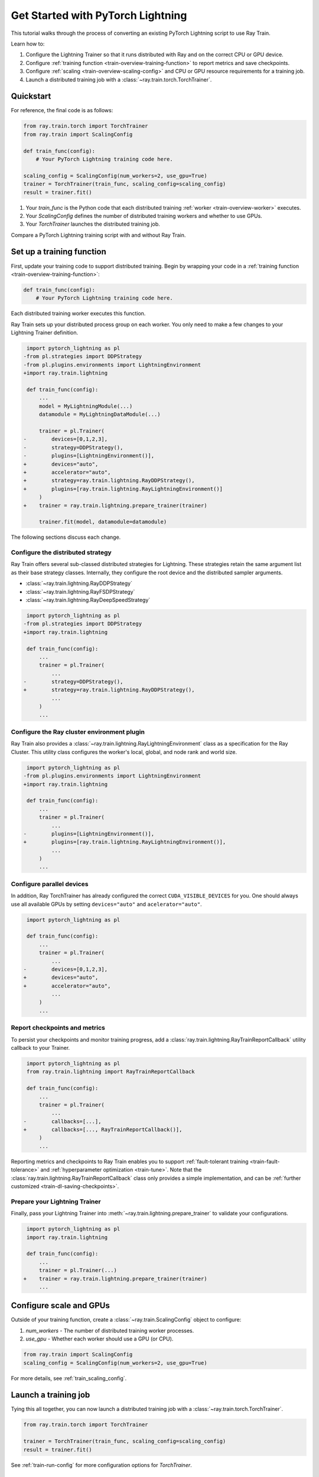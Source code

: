 .. _train-pytorch-lightning:

Get Started with PyTorch Lightning
==================================

This tutorial walks through the process of converting an existing PyTorch Lightning script to use Ray Train.

Learn how to:

1. Configure the Lightning Trainer so that it runs distributed with Ray and on the correct CPU or GPU device.
2. Configure :ref:`training function <train-overview-training-function>` to report metrics and save checkpoints.
3. Configure :ref:`scaling <train-overview-scaling-config>` and CPU or GPU resource requirements for a training job.
4. Launch a distributed training job with a :class:`~ray.train.torch.TorchTrainer`.

Quickstart
----------

For reference, the final code is as follows:

.. code-block:: python

    from ray.train.torch import TorchTrainer
    from ray.train import ScalingConfig

    def train_func(config):
        # Your PyTorch Lightning training code here.
    
    scaling_config = ScalingConfig(num_workers=2, use_gpu=True)
    trainer = TorchTrainer(train_func, scaling_config=scaling_config)
    result = trainer.fit()

1. Your `train_func` is the Python code that each distributed training :ref:`worker <train-overview-worker>` executes.
2. Your `ScalingConfig` defines the number of distributed training workers and whether to use GPUs.
3. Your `TorchTrainer` launches the distributed training job.

Compare a PyTorch Lightning training script with and without Ray Train.

.. tabs::

    .. group-tab:: PyTorch Lightning

        .. code-block:: python

            import torch
            from torchvision.models import resnet18
            from torchvision.datasets import FashionMNIST
            from torchvision.transforms import ToTensor, Normalize, Compose
            from torch.utils.data import DataLoader
            import pytorch_lightning as pl

            # Model, Loss, Optimizer
            class ImageClassifier(pl.LightningModule):
                def __init__(self):
                    super(ImageClassifier, self).__init__()
                    self.model = resnet18(num_classes=10)
                    self.model.conv1 = torch.nn.Conv2d(1, 64, kernel_size=(7, 7), stride=(2, 2), padding=(3, 3), bias=False)
                    self.criterion = torch.nn.CrossEntropyLoss()
                
                def forward(self, x):
                    return self.model(x)
                
                def training_step(self, batch, batch_idx):
                    x, y = batch
                    outputs = self.forward(x)
                    loss = self.criterion(outputs, y)
                    self.log("loss", loss, on_step=True, prog_bar=True)
                    return loss
                    
                def configure_optimizers(self):
                    return torch.optim.Adam(self.model.parameters(), lr=0.001)

            # Data
            transform = Compose([ToTensor(), Normalize((0.5,), (0.5,))])
            train_data = FashionMNIST(root='./data', train=True, download=True, transform=transform)
            train_dataloader = DataLoader(train_data, batch_size=128, shuffle=True)

            # Training
            model = ImageClassifier()
            trainer = pl.Trainer(max_epochs=10)
            trainer.fit(model, train_dataloaders=train_dataloader)

                

    .. group-tab:: PyTorch Lightning + Ray Train

        .. code-block:: python

            import torch
            from torchvision.models import resnet18
            from torchvision.datasets import FashionMNIST
            from torchvision.transforms import ToTensor, Normalize, Compose
            from torch.utils.data import DataLoader
            import pytorch_lightning as pl

            from ray.train.torch import TorchTrainer
            from ray.train import ScalingConfig
            import ray.train.lightning

            # Model, Loss, Optimizer
            class ImageClassifier(pl.LightningModule):
                def __init__(self):
                    super(ImageClassifier, self).__init__()
                    self.model = resnet18(num_classes=10)
                    self.model.conv1 = torch.nn.Conv2d(1, 64, kernel_size=(7, 7), stride=(2, 2), padding=(3, 3), bias=False)
                    self.criterion = torch.nn.CrossEntropyLoss()
                
                def forward(self, x):
                    return self.model(x)
                
                def training_step(self, batch, batch_idx):
                    x, y = batch
                    outputs = self.forward(x)
                    loss = self.criterion(outputs, y)
                    self.log("loss", loss, on_step=True, prog_bar=True)
                    return loss
                    
                def configure_optimizers(self):
                    return torch.optim.Adam(self.model.parameters(), lr=0.001)
       

            def train_func(config):

                # Data
                transform = Compose([ToTensor(), Normalize((0.5,), (0.5,))])
                train_data = FashionMNIST(root='./data', train=True, download=True, transform=transform)
                train_dataloader = DataLoader(train_data, batch_size=128, shuffle=True)

                # Training
                model = ImageClassifier()
                # [1] Configure PyTorch Lightning Trainer.
                trainer = pl.Trainer(
                    max_epochs=10,
                    devices="auto",
                    accelerator="auto",
                    strategy=ray.train.lightning.RayDDPStrategy(),
                    plugins=[ray.train.lightning.RayLightningEnvironment()],
                    callbacks=[ray.train.lightning.RayTrainReportCallback()],
                )
                trainer = ray.train.lightning.prepare_trainer(trainer)
                trainer.fit(model, train_dataloaders=train_dataloader)

            # [2] Configure scaling and resource requirements.
            scaling_config = ScalingConfig(num_workers=2, use_gpu=True)

            # [3] Launch distributed training job.
            trainer = TorchTrainer(train_func, scaling_config=scaling_config)
            result = trainer.fit()            


Set up a training function
--------------------------

First, update your training code to support distributed training. 
Begin by wrapping your code in a :ref:`training function <train-overview-training-function>`:

.. code-block:: python

    def train_func(config):
        # Your PyTorch Lightning training code here.

Each distributed training worker executes this function.


Ray Train sets up your distributed process group on each worker. You only need to 
make a few changes to your Lightning Trainer definition.

.. code-block:: diff

     import pytorch_lightning as pl
    -from pl.strategies import DDPStrategy
    -from pl.plugins.environments import LightningEnvironment
    +import ray.train.lightning 

     def train_func(config):
         ...
         model = MyLightningModule(...)
         datamodule = MyLightningDataModule(...)
        
         trainer = pl.Trainer(
    -        devices=[0,1,2,3],
    -        strategy=DDPStrategy(),
    -        plugins=[LightningEnvironment()],
    +        devices="auto",
    +        accelerator="auto",
    +        strategy=ray.train.lightning.RayDDPStrategy(),
    +        plugins=[ray.train.lightning.RayLightningEnvironment()]
         )
    +    trainer = ray.train.lightning.prepare_trainer(trainer)
        
         trainer.fit(model, datamodule=datamodule)

The following sections discuss each change.

Configure the distributed strategy
^^^^^^^^^^^^^^^^^^^^^^^^^^^^^^^^^^

Ray Train offers several sub-classed distributed strategies for Lightning. 
These strategies retain the same argument list as their base strategy classes. 
Internally, they configure the root device and the distributed 
sampler arguments.
    
- :class:`~ray.train.lightning.RayDDPStrategy` 
- :class:`~ray.train.lightning.RayFSDPStrategy` 
- :class:`~ray.train.lightning.RayDeepSpeedStrategy` 


.. code-block:: diff

     import pytorch_lightning as pl
    -from pl.strategies import DDPStrategy
    +import ray.train.lightning

     def train_func(config):
         ...
         trainer = pl.Trainer(
             ...
    -        strategy=DDPStrategy(),
    +        strategy=ray.train.lightning.RayDDPStrategy(),
             ...
         )
         ...

Configure the Ray cluster environment plugin
^^^^^^^^^^^^^^^^^^^^^^^^^^^^^^^^^^^^^^^^^^^^^

Ray Train also provides a :class:`~ray.train.lightning.RayLightningEnvironment` class
as a specification for the Ray Cluster. This utility class configures the worker's 
local, global, and node rank and world size.


.. code-block:: diff

     import pytorch_lightning as pl
    -from pl.plugins.environments import LightningEnvironment
    +import ray.train.lightning

     def train_func(config):
         ...
         trainer = pl.Trainer(
             ...
    -        plugins=[LightningEnvironment()],
    +        plugins=[ray.train.lightning.RayLightningEnvironment()],
             ...
         )
         ...


Configure parallel devices
^^^^^^^^^^^^^^^^^^^^^^^^^^

In addition, Ray TorchTrainer has already configured the correct 
``CUDA_VISIBLE_DEVICES`` for you. One should always use all available 
GPUs by setting ``devices="auto"`` and ``acelerator="auto"``.


.. code-block:: diff

     import pytorch_lightning as pl

     def train_func(config):
         ...
         trainer = pl.Trainer(
             ...
    -        devices=[0,1,2,3],
    +        devices="auto",
    +        accelerator="auto",
             ...
         )
         ...



Report checkpoints and metrics
^^^^^^^^^^^^^^^^^^^^^^^^^^^^^^

To persist your checkpoints and monitor training progress, add a 
:class:`ray.train.lightning.RayTrainReportCallback` utility callback to your Trainer. 

                    
.. code-block:: diff

     import pytorch_lightning as pl
     from ray.train.lightning import RayTrainReportCallback

     def train_func(config):
         ...
         trainer = pl.Trainer(
             ...
    -        callbacks=[...],
    +        callbacks=[..., RayTrainReportCallback()],
         )
         ...


Reporting metrics and checkpoints to Ray Train enables you to support :ref:`fault-tolerant training <train-fault-tolerance>` and :ref:`hyperparameter optimization <train-tune>`. 
Note that the :class:`ray.train.lightning.RayTrainReportCallback` class only provides a simple implementation, and can be :ref:`further customized <train-dl-saving-checkpoints>`.

Prepare your Lightning Trainer
^^^^^^^^^^^^^^^^^^^^^^^^^^^^^^

Finally, pass your Lightning Trainer into
:meth:`~ray.train.lightning.prepare_trainer` to validate 
your configurations. 


.. code-block:: diff

     import pytorch_lightning as pl
     import ray.train.lightning

     def train_func(config):
         ...
         trainer = pl.Trainer(...)
    +    trainer = ray.train.lightning.prepare_trainer(trainer)
         ...


Configure scale and GPUs
------------------------

Outside of your training function, create a :class:`~ray.train.ScalingConfig` object to configure:

1. `num_workers` - The number of distributed training worker processes.
2. `use_gpu` - Whether each worker should use a GPU (or CPU).

.. code-block:: python

    from ray.train import ScalingConfig
    scaling_config = ScalingConfig(num_workers=2, use_gpu=True)


For more details, see :ref:`train_scaling_config`.

Launch a training job
---------------------

Tying this all together, you can now launch a distributed training job 
with a :class:`~ray.train.torch.TorchTrainer`.

.. code-block:: python

    from ray.train.torch import TorchTrainer

    trainer = TorchTrainer(train_func, scaling_config=scaling_config)
    result = trainer.fit()

See :ref:`train-run-config` for more configuration options for `TorchTrainer`.

Access training results
-----------------------

After training completes, Ray Train returns a :class:`~ray.train.Result` object, which contains
information about the training run, including the metrics and checkpoints reported during training.

.. code-block:: python

    result.metrics     # The metrics reported during training.
    result.checkpoint  # The latest checkpoint reported during training.
    result.path     # The path where logs are stored.
    result.error       # The exception that was raised, if training failed.

.. TODO: Add results guide

Next steps
---------- 

After you have converted your PyTorch Lightning training script to use Ray Train:

* See :ref:`User Guides <train-user-guides>` to learn more about how to perform specific tasks.
* Browse the :ref:`Examples <train-examples>` for end-to-end examples of how to use Ray Train.
* Consult the :ref:`API Reference <train-api>` for more details on the classes and methods from this tutorial.

Version Compatibility
---------------------

Ray Train is tested with `pytorch_lightning` versions `1.6.5` and `2.0.4`. For full compatibility, use ``pytorch_lightning>=1.6.5`` . 
Earlier versions aren't prohibited but may result in unexpected issues. If you run into any compatibility issues, consider upgrading your PyTorch Lightning version or 
`file an issue <https://github.com/ray-project/ray/issues>`_. 

.. _lightning-trainer-migration-guide:

LightningTrainer Migration Guide
--------------------------------

Ray 2.4 introduced the `LightningTrainer`, and exposed a  
`LightningConfigBuilder` to define configurations for `pl.LightningModule` 
and `pl.Trainer`. 

It then instantiates the model and trainer objects and runs a pre-defined 
training function in a black box.

This version of the LightningTrainer API was constraining and limited 
your ability to manage the training functionality.

Ray 2.7 introduced the newly unified :class:`~ray.train.torch.TorchTrainer` API, which offers 
enhanced transparency, flexibility, and simplicity. This API is more aligned
with standard PyTorch Lightning scripts, ensuring users have better 
control over their native Lightning code.


.. tabs::

    .. group-tab:: (Deprecating) LightningTrainer


        .. code-block:: python
            
            from ray.train.lightning import LightningConfigBuilder, LightningTrainer

            config_builder = LightningConfigBuilder()
            # [1] Collect model configs
            config_builder.module(cls=MNISTClassifier, lr=1e-3, feature_dim=128)

            # [2] Collect checkpointing configs
            config_builder.checkpointing(monitor="val_accuracy", mode="max", save_top_k=3)

            # [3] Collect pl.Trainer configs
            config_builder.trainer(
                max_epochs=10,
                accelerator="gpu",
                log_every_n_steps=100,
                logger=CSVLogger("./logs"),
            )

            # [4] Build datasets on the head node
            datamodule = MNISTDataModule(batch_size=32)
            config_builder.fit_params(datamodule=datamodule)

            # [5] Execute the internal training function in a black box
            ray_trainer = LightningTrainer(
                lightning_config=config_builder.build(),
                scaling_config=ScalingConfig(num_workers=4, use_gpu=True),
                run_config=RunConfig(
                    checkpoint_config=CheckpointConfig(
                        num_to_keep=3,
                        checkpoint_score_attribute="val_accuracy",
                        checkpoint_score_order="max",
                    ),
                )
            )
            ray_trainer.fit()

                

    .. group-tab:: (New API) TorchTrainer

        .. code-block:: python
            
            import pytorch_lightning as pl
            from ray.train.torch import TorchTrainer
            from ray.train.lightning import (
                RayDDPStrategy, 
                RayLightningEnvironment,
                RayTrainReportCallback,
                prepare_trainer
            ) 

            def train_func(config):
                # [1] Create a Lightning model
                model = MNISTClassifier(lr=1e-3, feature_dim=128)

                # [2] Report Checkpoint with callback
                ckpt_report_callback = RayTrainReportCallback()
                
                # [3] Create a Lighting Trainer
                datamodule = MNISTDataModule(batch_size=32)

                trainer = pl.Trainer(
                    max_epochs=10,
                    log_every_n_steps=100,
                    logger=CSVLogger("./logs"),
                    # New configurations below
                    devices="auto",
                    accelerator="auto",
                    strategy=RayDDPStrategy(),
                    plugins=[RayLightningEnvironment()],
                    callbacks=[ckpt_report_callback],
                )

                # Validate your Lightning trainer configuration
                trainer = prepare_trainer(trainer)

                # [4] Build your datasets on each worker
                datamodule = MNISTDataModule(batch_size=32)
                trainer.fit(model, datamodule=datamodule)

            # [5] Explicitly define and run the training function
            ray_trainer = TorchTrainer(
                train_func,
                scaling_config=ScalingConfig(num_workers=4, use_gpu=True),
                run_config=RunConfig(
                    checkpoint_config=CheckpointConfig(
                        num_to_keep=3,
                        checkpoint_score_attribute="val_accuracy",
                        checkpoint_score_order="max",
                    ),
                )
            )
            ray_trainer.fit()
